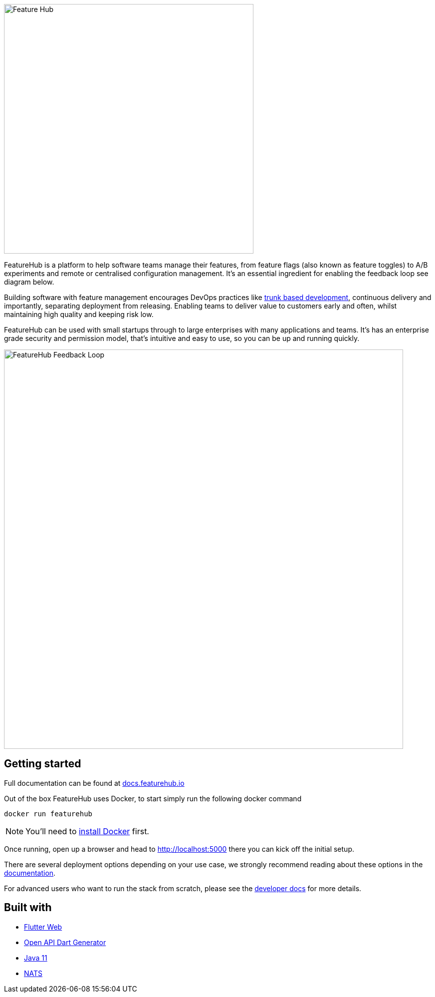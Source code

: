 image::docs/images/fh_primary_navy.png[Feature Hub,500]

FeatureHub is a platform to help software teams manage their features,
from feature flags (also known as feature toggles) to A/B experiments and remote or
centralised configuration management.  It's an essential ingredient for enabling the feedback loop see diagram below.

Building software with feature management encourages DevOps practices like
http://trunkbaseddevelopment.com[trunk based development], continuous delivery and importantly,
separating deployment from releasing. Enabling teams to deliver value to customers early and often,
whilst maintaining high quality and keeping risk low.

FeatureHub can be used with small startups through to large enterprises
with many applications and teams.  It's has an enterprise grade security and permission model, that's
intuitive and easy to use, so you can be up and running quickly.

image::docs/images/fh_learn_build_measure.svg[FeatureHub Feedback Loop,800]

== Getting started

Full documentation can be found at https://docs.featurehub.io[docs.featurehub.io]

Out of the box FeatureHub uses Docker, to start simply run the following docker command

`docker run featurehub`

[NOTE]
You'll need to https://docs.docker.com/get-docker/[install Docker] first.

Once running, open up a browser and head to http://localhost:5000 there you can kick off the initial setup.

There are several deployment options depending on your use case,
we strongly recommend reading about these options in the https://docs.featurehub.io[documentation].

For advanced users who want to run the stack from scratch,
please see the <<docs/developers.adoc, developer docs>> for more details.

== Built with
* https://flutter.dev/web[Flutter Web]
* https://search.maven.org/search?q=a:openapi-dart-generator[Open API Dart Generator]
* https://openjdk.java.net/projects/jdk/11/[Java 11]
* https://nats.io[NATS]

//== Contributing

//== License


